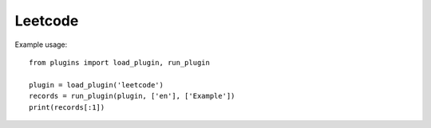 Leetcode
========

Example usage::

    from plugins import load_plugin, run_plugin

    plugin = load_plugin('leetcode')
    records = run_plugin(plugin, ['en'], ['Example'])
    print(records[:1])
